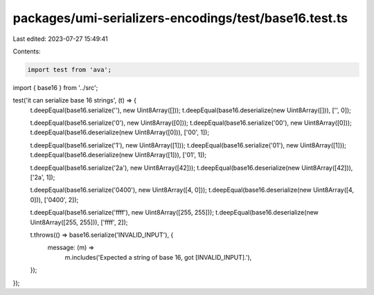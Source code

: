 packages/umi-serializers-encodings/test/base16.test.ts
======================================================

Last edited: 2023-07-27 15:49:41

Contents:

.. code-block:: ts

    import test from 'ava';
import { base16 } from '../src';

test('it can serialize base 16 strings', (t) => {
  t.deepEqual(base16.serialize(''), new Uint8Array([]));
  t.deepEqual(base16.deserialize(new Uint8Array([])), ['', 0]);

  t.deepEqual(base16.serialize('0'), new Uint8Array([0]));
  t.deepEqual(base16.serialize('00'), new Uint8Array([0]));
  t.deepEqual(base16.deserialize(new Uint8Array([0])), ['00', 1]);

  t.deepEqual(base16.serialize('1'), new Uint8Array([1]));
  t.deepEqual(base16.serialize('01'), new Uint8Array([1]));
  t.deepEqual(base16.deserialize(new Uint8Array([1])), ['01', 1]);

  t.deepEqual(base16.serialize('2a'), new Uint8Array([42]));
  t.deepEqual(base16.deserialize(new Uint8Array([42])), ['2a', 1]);

  t.deepEqual(base16.serialize('0400'), new Uint8Array([4, 0]));
  t.deepEqual(base16.deserialize(new Uint8Array([4, 0])), ['0400', 2]);

  t.deepEqual(base16.serialize('ffff'), new Uint8Array([255, 255]));
  t.deepEqual(base16.deserialize(new Uint8Array([255, 255])), ['ffff', 2]);

  t.throws(() => base16.serialize('INVALID_INPUT'), {
    message: (m) =>
      m.includes('Expected a string of base 16, got [INVALID_INPUT].'),
  });
});


